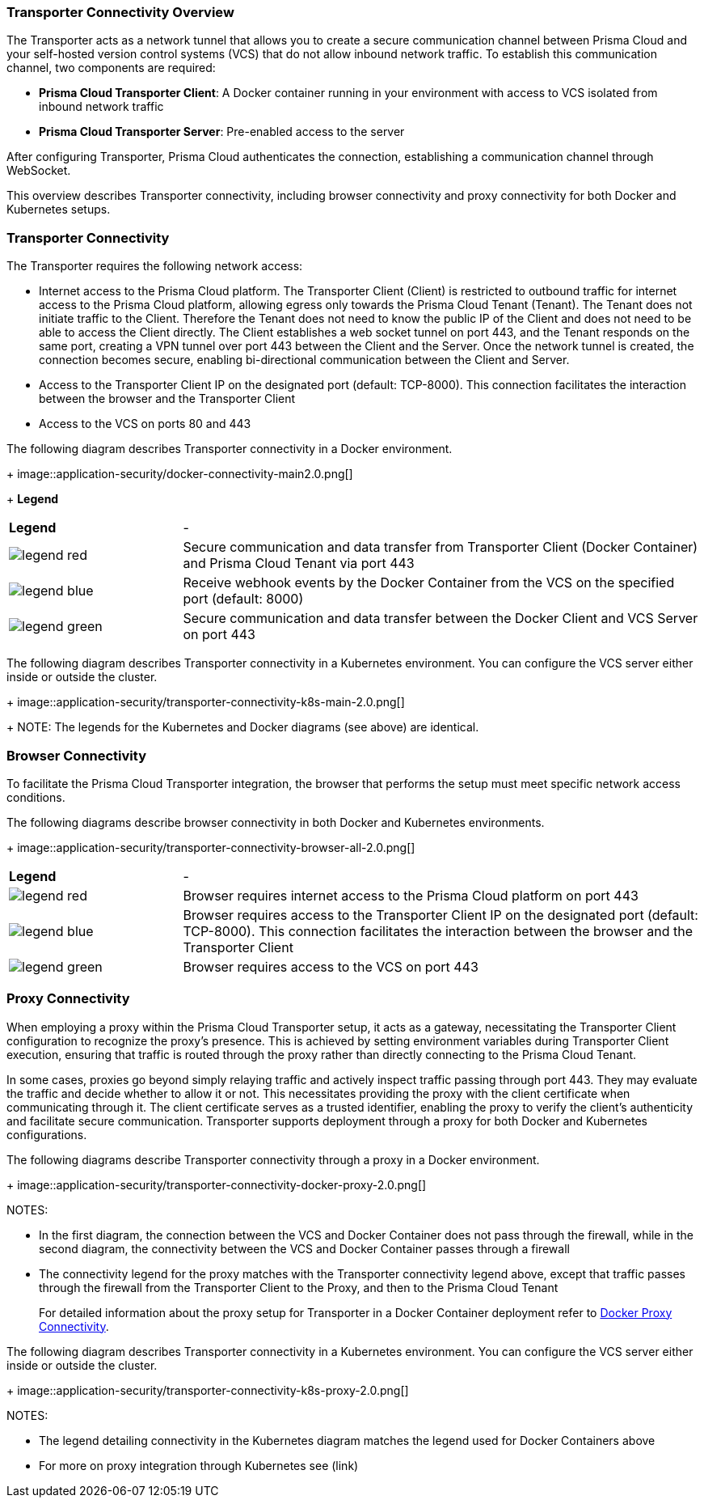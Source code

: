 === Transporter Connectivity Overview

The Transporter acts as a network tunnel that allows you to create a secure communication channel between Prisma Cloud and your self-hosted version control systems (VCS) that do not allow inbound network traffic. To establish this communication channel, two components are required:

* *Prisma Cloud Transporter Client*: A Docker container running in your environment with access to VCS isolated from inbound network traffic
* *Prisma Cloud Transporter Server*: Pre-enabled access to the server

After configuring Transporter, Prisma Cloud authenticates the connection, establishing a communication channel through WebSocket.

This overview describes Transporter connectivity, including browser connectivity and proxy connectivity for both Docker and Kubernetes setups.

=== Transporter Connectivity

The Transporter requires the following network access:

* Internet access to the Prisma Cloud platform. The Transporter Client (Client) is restricted to outbound traffic for internet access to the Prisma Cloud platform, allowing egress only towards the Prisma Cloud Tenant (Tenant). The Tenant does not initiate traffic to the Client. Therefore the Tenant does not need to know the public IP of the Client and does not need to be able to access the Client directly. The Client establishes a web socket tunnel on port 443, and the Tenant responds on the same port, creating a VPN tunnel over port 443 between the Client and the Server. Once the network tunnel is created, the connection becomes secure, enabling bi-directional communication between the Client and Server.
* Access to the Transporter Client IP on the designated port (default: TCP-8000). This connection facilitates the interaction between the browser and the Transporter Client
* Access to the VCS on ports 80 and 443 

The following diagram describes Transporter connectivity in a Docker environment.
+
image::application-security/docker-connectivity-main2.0.png[]
+
*Legend*

[cols="25%a,75%a"]
|===

|*Legend*
| -

|image::application-security/legend-red.png[]
|Secure communication and data transfer from Transporter Client (Docker Container) and Prisma Cloud Tenant via port 443

|image::application-security/legend-blue.png[]
|Receive webhook events by the Docker Container from the VCS on the specified port (default: 8000)

|image::application-security/legend-green.png[]
|Secure communication and data transfer between the Docker Client and VCS Server on port 443  

|===

The following diagram describes Transporter connectivity in a Kubernetes environment. You can configure the VCS server either inside or outside the cluster. 
+
image::application-security/transporter-connectivity-k8s-main-2.0.png[]
+
NOTE: The legends for the Kubernetes and Docker diagrams (see above) are identical.

[#browser-connectivity]
=== Browser Connectivity

To facilitate the Prisma Cloud Transporter integration, the browser that performs the setup must meet specific network access conditions.  

The following diagrams describe browser connectivity in both Docker and Kubernetes environments. 
+
image::application-security/transporter-connectivity-browser-all-2.0.png[]

[cols="25%a,75%a"]
|===

|*Legend*
| -

|image::application-security/legend-red.png[]
|Browser requires internet access to the Prisma Cloud platform on port 443

|image::application-security/legend-blue.png[]
|Browser requires access to the Transporter Client IP on the designated port (default: TCP-8000). This connection facilitates the interaction between the browser and the Transporter Client

|image::application-security/legend-green.png[]
|Browser requires access to the VCS on port 443  

|===


[#proxy-connectivity]
=== Proxy Connectivity

When employing a proxy within the Prisma Cloud Transporter setup, it acts as a gateway, necessitating the Transporter Client configuration to recognize the proxy's presence. This is achieved by setting environment variables during Transporter Client execution, ensuring that traffic is routed through the proxy rather than directly connecting to the Prisma Cloud Tenant. 

In some cases, proxies go beyond simply relaying traffic and actively inspect traffic passing through port 443. They may evaluate the traffic and decide whether to allow it or not. This necessitates providing the proxy with the client certificate when communicating through it. The client certificate serves as a trusted identifier, enabling the proxy to verify the client's authenticity and facilitate secure communication.
// add link
Transporter supports deployment through a proxy for both Docker and Kubernetes configurations.

The following diagrams describe Transporter connectivity through a proxy in a Docker environment.
+
image::application-security/transporter-connectivity-docker-proxy-2.0.png[]

NOTES:

* In the first diagram, the connection between the VCS and Docker Container does not pass through the firewall, while in the second diagram, the connectivity between the VCS and Docker Container passes through a firewall
* The connectivity legend for the proxy matches with the Transporter connectivity legend above, except that traffic passes through the firewall from the Transporter Client to the Proxy, and then to the Prisma Cloud Tenant  
+
For detailed information about the proxy setup for Transporter in a Docker Container deployment refer to xref:deploy-transporter-docker.adoc#docker-proxy-integration-[Docker Proxy Connectivity].


The following diagram describes Transporter connectivity in a Kubernetes environment. You can configure the VCS server either inside or outside the cluster.
+
image::application-security/transporter-connectivity-k8s-proxy-2.0.png[]

NOTES:

* The legend detailing connectivity in the Kubernetes diagram matches the legend used for Docker Containers above
* For more on proxy integration through Kubernetes see (link)
// Add link


